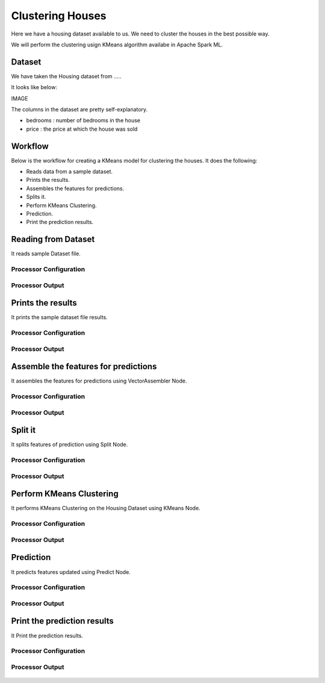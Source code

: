 Clustering Houses
=================

Here we have a housing dataset available to us. We need to cluster the houses in the best possible way.

We will perform the clustering usign KMeans algorithm availabe in Apache Spark ML.

Dataset
-------

We have taken the Housing dataset from .....

It looks like below:

IMAGE

The columns in the dataset are pretty self-explanatory.

* bedrooms : number of bedrooms in the house
* price : the price at which the house was sold


Workflow
-------

Below is the workflow for creating a KMeans model for clustering the houses. It does the following:

* Reads data from a sample dataset.
* Prints the results.
* Assembles the features for predictions.
* Splits it.
* Perform KMeans Clustering.
* Prediction.
* Print the prediction results.

.. figure:: ../../_assets/tutorials/machine-learning/clustering-houses/1.PNG
   :alt: Clustering Houses
   :align: center
   :width: 60%

Reading from Dataset
---------------------

It reads sample Dataset file.

Processor Configuration
^^^^^^^^^^^^^^^^^^

.. figure:: ../../_assets/tutorials/machine-learning/clustering-houses/2.PNG
   :alt: Clustering Houses
   :align: center
   :width: 60%
   
Processor Output
^^^^^^

.. figure:: ../../_assets/tutorials/machine-learning/clustering-houses/2a.PNG
   :alt: Clustering Houses
   :align: center
   :width: 60%
   
Prints the results
------------------

It prints the sample dataset file results.

Processor Configuration
^^^^^^^^^^^^^^^^^^

.. figure:: ../../_assets/tutorials/machine-learning/clustering-houses/3.PNG
   :alt: Clustering Houses
   :align: center
   :width: 60%
   
Processor Output
^^^^^^

.. figure:: ../../_assets/tutorials/machine-learning/clustering-houses/3a.PNG
   :alt: Clustering Houses
   :align: center
   :width: 60%
   
Assemble the features for predictions
-------------------------------------

It assembles the features for predictions using VectorAssembler Node.

Processor Configuration
^^^^^^^^^^^^^^^^^^

.. figure:: ../../_assets/tutorials/machine-learning/clustering-houses/4.PNG
   :alt: Clustering Houses
   :align: center
   :width: 60%
   
Processor Output
^^^^^^

.. figure:: ../../_assets/tutorials/machine-learning/clustering-houses/4a.PNG
   :alt: Clustering Houses
   :align: center
   :width: 60%
   
Split it
---------

It splits features of prediction using Split Node.

Processor Configuration
^^^^^^^^^^^^^^^^^^

.. figure:: ../../_assets/tutorials/machine-learning/clustering-houses/5.PNG
   :alt: Clustering Houses
   :align: center
   :width: 60%
   
Processor Output
^^^^^^

.. figure:: ../../_assets/tutorials/machine-learning/clustering-houses/5a.PNG
   :alt: Clustering Houses
   :align: center
   :width: 60%
   
Perform KMeans Clustering
-------------------------

It performs KMeans Clustering on the Housing Dataset using KMeans Node.

Processor Configuration
^^^^^^^^^^^^^^^^^^

.. figure:: ../../_assets/tutorials/machine-learning/clustering-houses/6.PNG
   :alt: Clustering Houses
   :align: center
   :width: 60%
   
Processor Output
^^^^^^

.. figure:: ../../_assets/tutorials/machine-learning/clustering-houses/6a.PNG
   :alt: Clustering Houses
   :align: center
   :width: 60%
   
Prediction
-----------

It predicts features updated using Predict Node.

Processor Configuration
^^^^^^^^^^^^^^^^^^

.. figure:: ../../_assets/tutorials/machine-learning/clustering-houses/9.PNG
   :alt: Clustering Houses
   :align: center
   :width: 60%
   
Processor Output
^^^^^^

.. figure:: ../../_assets/tutorials/machine-learning/clustering-houses/9a.PNG
   :alt: Clustering Houses
   :align: center
   :width: 60%
   
Print the prediction results
-----------------------------

It Print the prediction results.

Processor Configuration
^^^^^^^^^^^^^^^^^^

.. figure:: ../../_assets/tutorials/machine-learning/clustering-houses/10.PNG
   :alt: Clustering Houses
   :align: center
   :width: 60%
   
Processor Output
^^^^^^

.. figure:: ../../_assets/tutorials/machine-learning/clustering-houses/10a.PNG
   :alt: Clustering Houses
   :align: center
   :width: 60%
